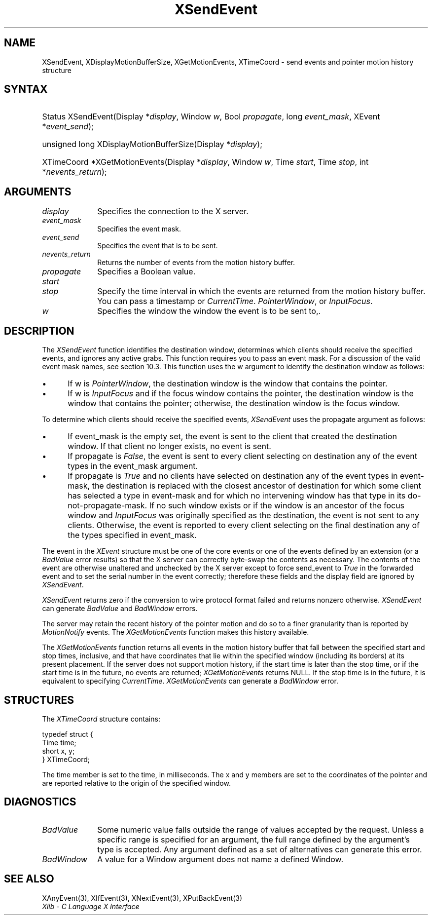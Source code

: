 .\" Copyright \(co 1985, 1986, 1987, 1988, 1989, 1990, 1991, 1994, 1996 X Consortium
.\"
.\" Permission is hereby granted, free of charge, to any person obtaining
.\" a copy of this software and associated documentation files (the
.\" "Software"), to deal in the Software without restriction, including
.\" without limitation the rights to use, copy, modify, merge, publish,
.\" distribute, sublicense, and/or sell copies of the Software, and to
.\" permit persons to whom the Software is furnished to do so, subject to
.\" the following conditions:
.\"
.\" The above copyright notice and this permission notice shall be included
.\" in all copies or substantial portions of the Software.
.\"
.\" THE SOFTWARE IS PROVIDED "AS IS", WITHOUT WARRANTY OF ANY KIND, EXPRESS
.\" OR IMPLIED, INCLUDING BUT NOT LIMITED TO THE WARRANTIES OF
.\" MERCHANTABILITY, FITNESS FOR A PARTICULAR PURPOSE AND NONINFRINGEMENT.
.\" IN NO EVENT SHALL THE X CONSORTIUM BE LIABLE FOR ANY CLAIM, DAMAGES OR
.\" OTHER LIABILITY, WHETHER IN AN ACTION OF CONTRACT, TORT OR OTHERWISE,
.\" ARISING FROM, OUT OF OR IN CONNECTION WITH THE SOFTWARE OR THE USE OR
.\" OTHER DEALINGS IN THE SOFTWARE.
.\"
.\" Except as contained in this notice, the name of the X Consortium shall
.\" not be used in advertising or otherwise to promote the sale, use or
.\" other dealings in this Software without prior written authorization
.\" from the X Consortium.
.\"
.\" Copyright \(co 1985, 1986, 1987, 1988, 1989, 1990, 1991 by
.\" Digital Equipment Corporation
.\"
.\" Portions Copyright \(co 1990, 1991 by
.\" Tektronix, Inc.
.\"
.\" Permission to use, copy, modify and distribute this documentation for
.\" any purpose and without fee is hereby granted, provided that the above
.\" copyright notice appears in all copies and that both that copyright notice
.\" and this permission notice appear in all copies, and that the names of
.\" Digital and Tektronix not be used in in advertising or publicity pertaining
.\" to this documentation without specific, written prior permission.
.\" Digital and Tektronix makes no representations about the suitability
.\" of this documentation for any purpose.
.\" It is provided ``as is'' without express or implied warranty.
.\" 
.\"
.ds xT X Toolkit Intrinsics \- C Language Interface
.ds xW Athena X Widgets \- C Language X Toolkit Interface
.ds xL Xlib \- C Language X Interface
.ds xC Inter-Client Communication Conventions Manual
.na
.de Ds
.nf
.\\$1D \\$2 \\$1
.ft CW
.\".ps \\n(PS
.\".if \\n(VS>=40 .vs \\n(VSu
.\".if \\n(VS<=39 .vs \\n(VSp
..
.de De
.ce 0
.if \\n(BD .DF
.nr BD 0
.in \\n(OIu
.if \\n(TM .ls 2
.sp \\n(DDu
.fi
..
.de IN		\" send an index entry to the stderr
..
.de Pn
.ie t \\$1\fB\^\\$2\^\fR\\$3
.el \\$1\fI\^\\$2\^\fP\\$3
..
.de ZN
.ie t \fB\^\\$1\^\fR\\$2
.el \fI\^\\$1\^\fP\\$2
..
.de hN
.ie t <\fB\\$1\fR>\\$2
.el <\fI\\$1\fP>\\$2
..
.ny0
.TH XSendEvent 3 "libX11 1.6.8" "X Version 11" "XLIB FUNCTIONS"
.SH NAME
XSendEvent, XDisplayMotionBufferSize, XGetMotionEvents, XTimeCoord \- send events and pointer motion history structure
.SH SYNTAX
.HP
Status XSendEvent\^(\^Display *\fIdisplay\fP\^, Window \fIw\fP\^, Bool
\fIpropagate\fP\^, long \fIevent_mask\fP\^, XEvent *\fIevent_send\fP\^); 
.HP
unsigned long XDisplayMotionBufferSize\^(\^Display *\fIdisplay\fP\^); 
.HP
XTimeCoord *XGetMotionEvents\^(\^Display *\fIdisplay\fP\^, Window \fIw\fP\^,
Time \fIstart\fP\^, Time \fIstop\fP\^, int *\fInevents_return\fP\^); 
.SH ARGUMENTS
.IP \fIdisplay\fP 1i
Specifies the connection to the X server.
.IP \fIevent_mask\fP 1i
Specifies the event mask.
.IP \fIevent_send\fP 1i
Specifies the event that is to be sent.
.IP \fInevents_return\fP 1i
Returns the number of events from the motion history buffer.
.IP \fIpropagate\fP 1i
Specifies a Boolean value.
.IP \fIstart\fP 1i
.br
.ns
.IP \fIstop\fP 1i
Specify the time interval in which the events are returned from the motion
history buffer.
You can pass a timestamp or
.ZN CurrentTime .
.ds Wi the window the event is to be sent to,
.ZN PointerWindow ,
or
.ZN InputFocus .
.IP \fIw\fP 1i
Specifies the window \*(Wi.
.SH DESCRIPTION
The
.ZN XSendEvent
function identifies the destination window, 
determines which clients should receive the specified events, 
and ignores any active grabs.
This function requires you to pass an event mask.
For a discussion of the valid event mask names,
see section 10.3.
This function uses the w argument to identify the destination window as follows:
.IP \(bu 5
If w is
.ZN PointerWindow ,
the destination window is the window that contains the pointer.
.IP \(bu 5
If w is
.ZN InputFocus 
and if the focus window contains the pointer, 
the destination window is the window that contains the pointer; 
otherwise, the destination window is the focus window.
.LP
To determine which clients should receive the specified events,
.ZN XSendEvent
uses the propagate argument as follows:
.IP \(bu 5
If event_mask is the empty set,
the event is sent to the client that created the destination window.
If that client no longer exists,
no event is sent.
.IP \(bu 5
If propagate is 
.ZN False ,
the event is sent to every client selecting on destination any of the event
types in the event_mask argument.
.IP \(bu 5
If propagate is 
.ZN True 
and no clients have selected on destination any of
the event types in event-mask, the destination is replaced with the
closest ancestor of destination for which some client has selected a
type in event-mask and for which no intervening window has that type in its
do-not-propagate-mask. 
If no such window exists or if the window is
an ancestor of the focus window and 
.ZN InputFocus 
was originally specified
as the destination, the event is not sent to any clients.
Otherwise, the event is reported to every client selecting on the final
destination any of the types specified in event_mask.
.LP
The event in the
.ZN XEvent
structure must be one of the core events or one of the events
defined by an extension (or a 
.ZN BadValue
error results) so that the X server can correctly byte-swap 
the contents as necessary.  
The contents of the event are
otherwise unaltered and unchecked by the X server except to force send_event to
.ZN True
in the forwarded event and to set the serial number in the event correctly;
therefore these fields
and the display field are ignored by
.ZN XSendEvent .
.LP
.ZN XSendEvent
returns zero if the conversion to wire protocol format failed
and returns nonzero otherwise.
.ZN XSendEvent
can generate
.ZN BadValue 
and
.ZN BadWindow 
errors.
.LP
The server may retain the recent history of the pointer motion
and do so to a finer granularity than is reported by
.ZN MotionNotify
events.
The
.ZN XGetMotionEvents
function makes this history available.
.LP
The
.ZN XGetMotionEvents
function returns all events in the motion history buffer that fall between the
specified start and stop times, inclusive, and that have coordinates
that lie within the specified window (including its borders) at its present
placement.
If the server does not support motion history, 
if the start time is later than the stop time,
or if the start time is in the future, 
no events are returned;
.ZN XGetMotionEvents
returns NULL.
If the stop time is in the future, it is equivalent to specifying
.ZN CurrentTime .
.ZN XGetMotionEvents
can generate a
.ZN BadWindow 
error.
.SH STRUCTURES
The
.ZN XTimeCoord
structure contains:
.LP
.Ds 0
typedef struct {
        Time time;
        short x, y;
} XTimeCoord;
.De
.LP
The time member is set to the time, in milliseconds. 
The x and y members are set to the coordinates of the pointer and
are reported relative to the origin
of the specified window.
.SH DIAGNOSTICS
.TP 1i
.ZN BadValue
Some numeric value falls outside the range of values accepted by the request.
Unless a specific range is specified for an argument, the full range defined
by the argument's type is accepted.  Any argument defined as a set of
alternatives can generate this error.
.TP 1i
.ZN BadWindow
A value for a Window argument does not name a defined Window.
.SH "SEE ALSO"
XAnyEvent(3),
XIfEvent(3),
XNextEvent(3),
XPutBackEvent(3)
.br
\fI\*(xL\fP
